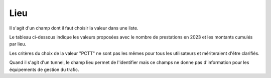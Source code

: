 Lieu
=====
Il s'agit d'un champ dont il faut choisir la valeur dans une liste.

Le tableau ci-dessous indique les valeurs proposées avec le nombre de prestations en 2023 et les montants cumulés par lieu.

.. csv-table:: Nombres de prestations et montants en 2023 par valeur du champ Lieu
   :file: _static/lieu2023.csv
   :widths: 60, 40, 40
   :header-rows: 1

Les critères du choix de la valeur "PCTT" ne sont pas les mêmes pour tous les utilisateurs et mériteraient d'être clarifiés.

Quand il s'agit d'un tunnel, le champ lieu permet de l'identifier mais ce champs ne donne pas d'information pour les équipements de gestion du trafic.


